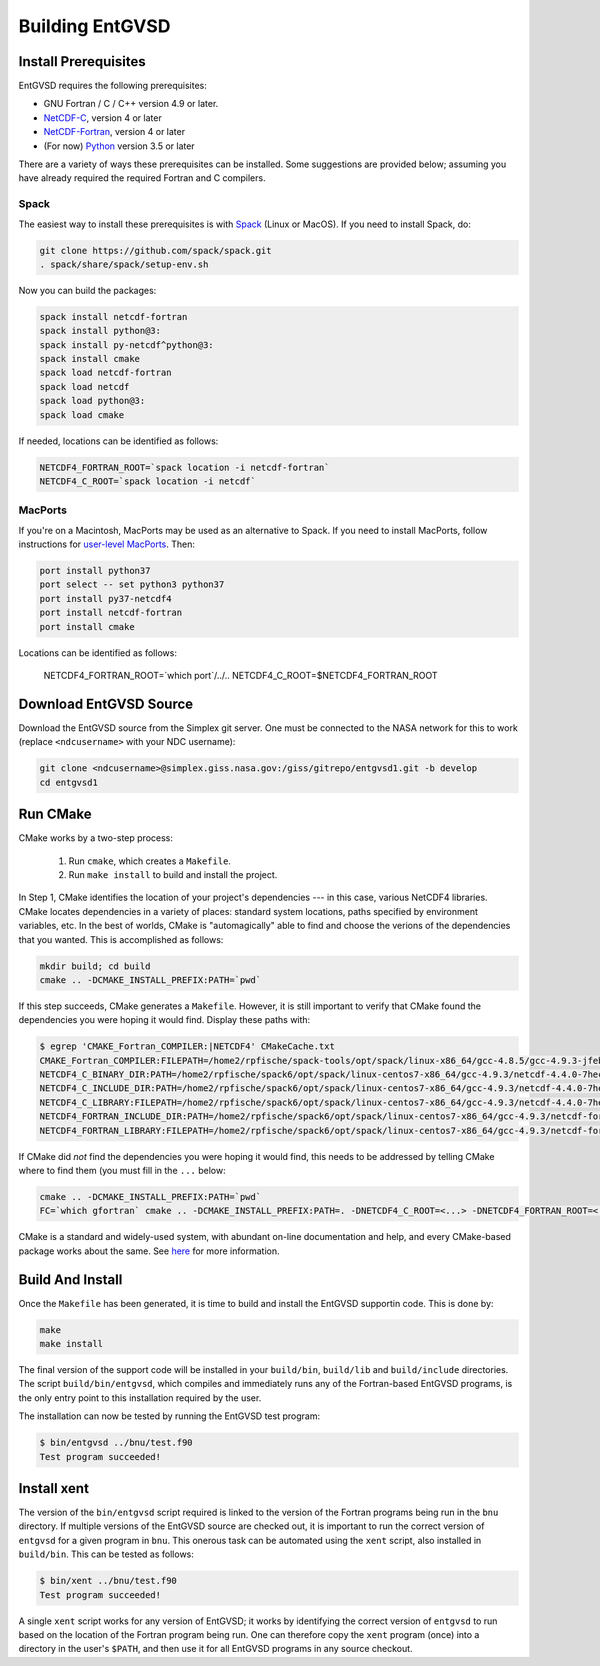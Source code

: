 .. _building

Building EntGVSD
================

Install Prerequisites
---------------------

EntGVSD requires the following prerequisites:

* GNU Fortran / C / C++ version 4.9 or later.

* `NetCDF-C <https://www.unidata.ucar.edu/software/netcdf/docs/getting_and_building_netcdf.html>`_, version 4 or later

* `NetCDF-Fortran <https://www.unidata.ucar.edu/software/netcdf/docs/building_netcdf_fortran.html>`_, version 4 or later

* (For now) `Python <https://www.python.org>`_ version 3.5 or later

There are a variety of ways these prerequisites can be installed.
Some suggestions are provided below; assuming you have already
required the required Fortran and C compilers.

Spack
`````

The easiest way to install these prerequisites is with `Spack
<https://spack.io>`_ (Linux or MacOS).  If you need to install Spack,
do:

.. code-block:: bash

   git clone https://github.com/spack/spack.git
   . spack/share/spack/setup-env.sh

Now you can build the packages:

.. code-block:: bash

   spack install netcdf-fortran
   spack install python@3:
   spack install py-netcdf^python@3:
   spack install cmake
   spack load netcdf-fortran
   spack load netcdf
   spack load python@3:
   spack load cmake

If needed, locations can be identified as follows:

.. code-block:: bash

   NETCDF4_FORTRAN_ROOT=`spack location -i netcdf-fortran`
   NETCDF4_C_ROOT=`spack location -i netcdf`

MacPorts
````````

If you're on a Macintosh, MacPorts may be used as an alternative to
Spack.  If you need to install MacPorts, follow instructions for
`user-level MacPorts <https://github.com/citibeth/usermacports>`_.
Then:

.. code-block:: bash

   port install python37
   port select -- set python3 python37
   port install py37-netcdf4
   port install netcdf-fortran
   port install cmake

Locations can be identified as follows:

   NETCDF4_FORTRAN_ROOT=`which port`/../..
   NETCDF4_C_ROOT=$NETCDF4_FORTRAN_ROOT


Download EntGVSD Source
-----------------------

Download the EntGVSD source from the Simplex git server.  One must be
connected to the NASA network for this to work (replace
``<ndcusername>`` with your NDC username):

.. code-block:: bash

   git clone <ndcusername>@simplex.giss.nasa.gov:/giss/gitrepo/entgvsd1.git -b develop
   cd entgvsd1

Run CMake
---------

CMake works by a two-step process:

 1. Run ``cmake``, which creates a ``Makefile``.

 2. Run ``make install`` to build and install the project.

In Step 1, CMake identifies the location of your project's
dependencies --- in this case, various NetCDF4 libraries.  CMake
locates dependencies in a variety of places: standard system
locations, paths specified by environment variables, etc.  In the best
of worlds, CMake is "automagically" able to find and choose the
verions of the dependencies that you wanted.  This is accomplished as
follows:

.. code-block:: bash

   mkdir build; cd build
   cmake .. -DCMAKE_INSTALL_PREFIX:PATH=`pwd`

If this step succeeds, CMake generates a ``Makefile``.  However, it is
still important to verify that CMake found the dependencies you were
hoping it would find.  Display these paths with:

.. code-block:: bash

   $ egrep 'CMAKE_Fortran_COMPILER:|NETCDF4' CMakeCache.txt 
   CMAKE_Fortran_COMPILER:FILEPATH=/home2/rpfische/spack-tools/opt/spack/linux-x86_64/gcc-4.8.5/gcc-4.9.3-jfebnuuusdch34j7pvdnvlxffe2rmoe4/bin/gfortran
   NETCDF4_C_BINARY_DIR:PATH=/home2/rpfische/spack6/opt/spack/linux-centos7-x86_64/gcc-4.9.3/netcdf-4.4.0-7hecfhzw4sj7wj2h5ioxmiv7dxvpcjeh/bin
   NETCDF4_C_INCLUDE_DIR:PATH=/home2/rpfische/spack6/opt/spack/linux-centos7-x86_64/gcc-4.9.3/netcdf-4.4.0-7hecfhzw4sj7wj2h5ioxmiv7dxvpcjeh/include
   NETCDF4_C_LIBRARY:FILEPATH=/home2/rpfische/spack6/opt/spack/linux-centos7-x86_64/gcc-4.9.3/netcdf-4.4.0-7hecfhzw4sj7wj2h5ioxmiv7dxvpcjeh/lib/libnetcdf.so
   NETCDF4_FORTRAN_INCLUDE_DIR:PATH=/home2/rpfische/spack6/opt/spack/linux-centos7-x86_64/gcc-4.9.3/netcdf-fortran-4.4.4-p2cmykx3iwkc2tqa6reuih75t4iysbuc/include
   NETCDF4_FORTRAN_LIBRARY:FILEPATH=/home2/rpfische/spack6/opt/spack/linux-centos7-x86_64/gcc-4.9.3/netcdf-fortran-4.4.4-p2cmykx3iwkc2tqa6reuih75t4iysbuc/lib/libnetcdff.so

If CMake did *not* find the dependencies you were hoping it would
find, this needs to be addressed by telling CMake where to find them
(you must fill in the ``...`` below:

.. code-block:: bash

   cmake .. -DCMAKE_INSTALL_PREFIX:PATH=`pwd`
   FC=`which gfortran` cmake .. -DCMAKE_INSTALL_PREFIX:PATH=. -DNETCDF4_C_ROOT=<...> -DNETCDF4_FORTRAN_ROOT=<...>

CMake is a standard and widely-used system, with abundant on-line
documentation and help, and every CMake-based package works about the
same.  See `here <https://cmake.org>`_ for more information.

Build And Install
-----------------

Once the ``Makefile`` has been generated, it is time to build and
install the EntGVSD supportin code.  This is done by:

.. code-block:: bash

   make
   make install

The final version of the support code will be installed in your
``build/bin``, ``build/lib`` and ``build/include`` directories.  The
script ``build/bin/entgvsd``, which compiles and immediately runs any
of the Fortran-based EntGVSD programs, is the only entry point to this
installation required by the user.

The installation can now be tested by running the EntGVSD test program:

.. code-block:: bash

   $ bin/entgvsd ../bnu/test.f90
   Test program succeeded!


Install xent
------------

The version of the ``bin/entgvsd`` script required is linked to the
version of the Fortran programs being run in the ``bnu`` directory.
If multiple versions of the EntGVSD source are checked out, it is
important to run the correct version of ``entgvsd`` for a given
program in ``bnu``.  This onerous task can be automated using the
``xent`` script, also installed in ``build/bin``.  This can be tested
as follows:

.. code-block:: bash

   $ bin/xent ../bnu/test.f90
   Test program succeeded!

A single ``xent`` script works for any version of EntGVSD; it works by
identifying the correct version of ``entgvsd`` to run based on the
location of the Fortran program being run.  One can therefore copy the
``xent`` program (once) into a directory in the user's ``$PATH``, and
then use it for all EntGVSD programs in any source checkout.
